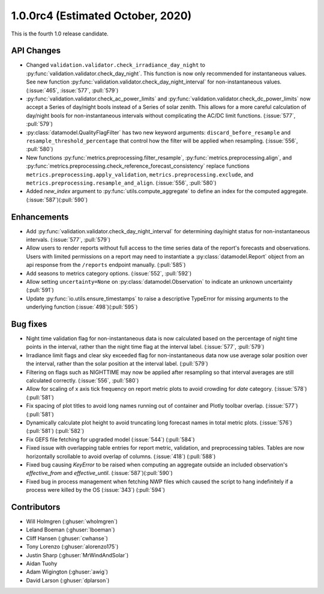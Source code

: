 .. _whatsnew_100rc4:

.. py:currentmodule:: solarforecastarbiter

1.0.0rc4 (Estimated October, 2020)
----------------------------------

This is the fourth 1.0 release candidate.

API Changes
~~~~~~~~~~~
* Changed ``validation.validator.check_irradiance_day_night`` to
  :py:func:`validation.validator.check_day_night`. This function is now only
  recommended for instantaneous values. See new function
  :py:func:`validation.validator.check_day_night_interval` for
  non-instantaneous values. (:issue:`465`, :issue:`577`, :pull:`579`)
* :py:func:`validation.validator.check_ac_power_limits` and
  :py:func:`validation.validator.check_dc_power_limits` now accept a Series of
  day/night bools instead of a Series of solar zenith. This allows for a more
  careful calculation of day/night bools for non-instantaneous intervals
  without complicating the AC/DC limit functions. (:issue:`577`, :pull:`579`)
* :py:class:`datamodel.QualityFlagFilter` has two new keyword arguments:
  ``discard_before_resample`` and ``resample_threshold_percentage`` that
  control how the filter will be applied when resampling.
  (:issue:`556`, :pull:`580`)
* New functions :py:func:`metrics.preprocessing.filter_resample`,
  :py:func:`metrics.preprocessing.align`, and
  :py:func:`metrics.preprocessing.check_reference_forecast_consistency`
  replace functions ``metrics.preprocessing.apply_validation``,
  ``metrics.preprocessing.exclude``, and
  ``metrics.preprocessing.resample_and_align``.
  (:issue:`556`, :pull:`580`)
* Added `new_index` argument to :py:func:`utils.compute_aggregate` to define
  an index for the computed aggregate. (:issue:`587`)(:pull:`590`)



Enhancements
~~~~~~~~~~~~
* Add :py:func:`validation.validator.check_day_night_interval` for determining
  day/night status for non-instantaneous intervals. (:issue:`577`, :pull:`579`)
* Allow users to render reports without full access to the time series data of
  the report's forecasts and observations. Users with limited permissions on a
  report may need to instantiate a :py:class:`datamodel.Report` object from an
  api response from the ``/reports`` endpoint manually. (:pull:`585`)
* Add seasons to metrics category options. (:issue:`552`, :pull:`592`)
* Allow setting ``uncertainty=None`` on :py:class:`datamodel.Observation` to
  indicate an unknown uncertainty (:pull:`591`)
* Update :py:func:`io.utils.ensure_timestamps` to raise a descriptive TypeError
  for missing arguments to the underlying function (:issue:`498`)(:pull:`595`)


Bug fixes
~~~~~~~~~
* Night time validation flag for non-instantaneous data is now calculated
  based on the percentage of night time points in the interval, rather than
  the night time flag at the interval label. (:issue:`577`, :pull:`579`)
* Irradiance limit flags and clear sky exceeded flag for non-instantaneous data
  now use average solar position over the interval, rather than the solar
  position at the interval label. (:pull:`579`)
* Filtering on flags such as NIGHTTIME may now be applied after resampling so
  that interval averages are still calculated correctly.
  (:issue:`556`, :pull:`580`)
* Allow for scaling of x axis tick frequency on report metric plots to avoid
  crowding for *date* category. (:issue:`578`) (:pull:`581`)
* Fix spacing of plot titles to avoid long names running out of container and
  Plotly toolbar overlap. (:issue:`577`) (:pull:`581`)
* Dynamically calculate plot height to avoid truncating long forecast names
  in total metric plots. (:issue:`576`) (:pull:`581`) (:pull:`582`)
* Fix GEFS file fetching for upgraded model (:issue:`544`) (:pull:`584`)
* Fixed issue with overlapping table entries for report metric, validation, and
  preprocessing tables. Tables are now horizontally scrollable to avoid overlap
  of columns. (:issue:`418`) (:pull:`588`)
* Fixed bug causing `KeyError` to be raised when computing an aggregate
  outside an included observation's `effective_from` and `effective_until`.
  (:issue:`587`)(:pull:`590`)
* Fixed bug in process management when fetching NWP files which caused the
  script to hang indefinitely if a process were killed by the OS
  (:issue:`343`) (:pull:`594`)


Contributors
~~~~~~~~~~~~

* Will Holmgren (:ghuser:`wholmgren`)
* Leland Boeman (:ghuser:`lboeman`)
* Cliff Hansen (:ghuser:`cwhanse`)
* Tony Lorenzo (:ghuser:`alorenzo175`)
* Justin Sharp (:ghuser:`MrWindAndSolar`)
* Aidan Tuohy
* Adam Wigington (:ghuser:`awig`)
* David Larson (:ghuser:`dplarson`)
